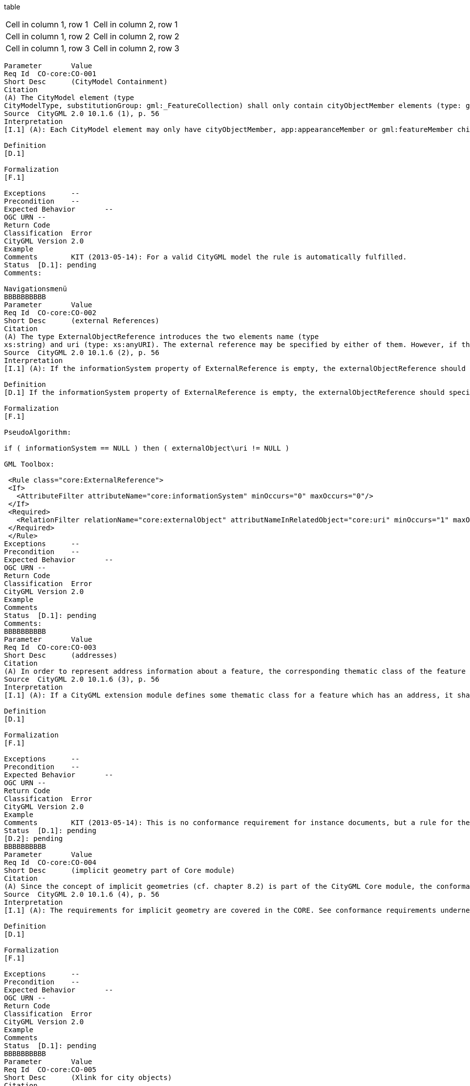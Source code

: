 

table
[cols="2"]
|===
|Header
|===
[cols="1,1"]
|===
|Cell in column 1, row 1 
|Cell in column 2, row 1 

|Cell in column 1, row 2
|Cell in column 2, row 2
|Cell in column 1, row 3
|Cell in column 2, row 3 
|=== 

----

Parameter	Value
Req Id	CO-core:CO-001
Short Desc	(CityModel Containment)
Citation	
(A) The CityModel element (type
CityModelType, substitutionGroup: gml:_FeatureCollection) shall only contain cityObjectMember elements (type: gml:FeaturePropertyType), app:appearanceMember elements (type: app:AppearancePropertyType), and gml:featureMember elements (type: gml:FeaturePropertyType) as feature members.
Source	CityGML 2.0 10.1.6 (1), p. 56
Interpretation	
[I.1] (A): Each CityModel element may only have cityObjectMember, app:appearanceMember or gml:featureMember child elements. This is already covered by the schema. Note: why also a general gml:featureMember child is allowed? Why not just cityObjectmember and app:appearanceMember, the ones that are found in the UML diagrams of the standard?

Definition	
[D.1]

Formalization	
[F.1]

Exceptions	--
Precondition	--
Expected Behavior	--
OGC URN	--
Return Code	
Classification	Error
CityGML Version	2.0
Example	
Comments	KIT (2013-05-14): For a valid CityGML model the rule is automatically fulfilled.
Status	[D.1]: pending
Comments:

Navigationsmenü
BBBBBBBBBB
Parameter	Value
Req Id	CO-core:CO-002
Short Desc	(external References)
Citation	
(A) The type ExternalObjectReference introduces the two elements name (type
xs:string) and uri (type: xs:anyURI). The external reference may be specified by either of them. However, if the informationSys-tem property element (type: xs:anyURI) of the type ExternalReferenceType is not provided, the uri ele-ment of ExternalObjectReference must be given.
Source	CityGML 2.0 10.1.6 (2), p. 56
Interpretation	
[I.1] (A): If the informationSystem property of ExternalReference is empty, the externalObjectReference should specify the URI property

Definition	
[D.1] If the informationSystem property of ExternalReference is empty, the externalObjectReference should specify the URI property

Formalization	
[F.1]

PseudoAlgorithm:

if ( informationSystem == NULL ) then ( externalObject\uri != NULL )

GML Toolbox:

 <Rule class="core:ExternalReference">
 <If>
   <AttributeFilter attributeName="core:informationSystem" minOccurs="0" maxOccurs="0"/>
 </If>
 <Required>
   <RelationFilter relationName="core:externalObject" attributNameInRelatedObject="core:uri" minOccurs="1" maxOccurs="1"/>
 </Required>
 </Rule>
Exceptions	--
Precondition	--
Expected Behavior	--
OGC URN	--
Return Code	
Classification	Error
CityGML Version	2.0
Example	
Comments	
Status	[D.1]: pending
Comments:
BBBBBBBBBB
Parameter	Value
Req Id	CO-core:CO-003
Short Desc	(addresses)
Citation	
(A) In order to represent address information about a feature, the corresponding thematic class of the feature shall define a property of the type AddressPropertyType. Thus, for all CityGML extension modules only the type AddressPropertyType shall be used for elements providing address information.
Source	CityGML 2.0 10.1.6 (3), p. 56
Interpretation	
[I.1] (A): If a CityGML extension module defines some thematic class for a feature which has an address, it shall always use the AddressPropertyType referencing the Address to specify address info. This is not really part of the core but should be checked for extensions.

Definition	
[D.1]

Formalization	
[F.1]

Exceptions	--
Precondition	--
Expected Behavior	--
OGC URN	--
Return Code	
Classification	Error
CityGML Version	2.0
Example	
Comments	KIT (2013-05-14): This is no conformance requirement for instance documents, but a rule for the specification of ADEs.
Status	[D.1]: pending
[D.2]: pending
BBBBBBBBBB
Parameter	Value
Req Id	CO-core:CO-004
Short Desc	(implicit geometry part of Core module)
Citation	
(A) Since the concept of implicit geometries (cf. chapter 8.2) is part of the CityGML Core module, the conformance requirements introduced for implicit geometries (cf. chapter 8.3.3) are part of the conformance requirements of the core.
Source	CityGML 2.0 10.1.6 (4), p. 56
Interpretation	
[I.1] (A): The requirements for implicit geometry are covered in the CORE. See conformance requirements underneath in the overview

Definition	
[D.1]

Formalization	
[F.1]

Exceptions	--
Precondition	--
Expected Behavior	--
OGC URN	--
Return Code	
Classification	Error
CityGML Version	2.0
Example	
Comments	
Status	[D.1]: pending
BBBBBBBBBB
Parameter	Value
Req Id	CO-core:CO-005
Short Desc	(Xlink for city objects)
Citation	
(A) The cityObjectMember element (type
gml:FeaturePropertyType) may contain a _CityObject element, which typically is an object from a derived subclass like bldg:Building, inline or an XLink reference to a remote _CityObject element using the XLink concept of GML 3.1.1. In the latter case, the xlink:href attribute of the cityObjectMember element may only point to a remote _CityObject element (where remote _CityObject elements are located in another document or elsewhere in the same document).
(B) Either the contained element or the reference must be given, but neither both nor none.

Source	CityGML 2.0 10.1.6 (5), p. 56
Interpretation	
[I.1] (A): When the cityObjectMember property of a CityModel element is referencing an element with an Xlink, it should always reference a _CityObject element (in either the same or another document)

[I.2] (B): The cityObjectMember property of a CityModel element may either reference an element, according to [I.1] XOR (either one but not both) contain explicitly a CityObject element.

Definition	
[D.1] from [I.1]: When the cityObjectMember property of a CityModel element is referencing an element with an Xlink, it should always reference a _CityObject element (in either the same or another document)

[D.2] from [I.2]: The cityObjectMember property of a CityModel element may either reference an element, according to [I.1] XOR (either one but not both) contain explicitly a CityObject element.

Formalization	
[F.1] from [D.1]:

PseudoAlgorithm: if ( cityObjectMember/attribute::xlink:href != NULL) then ( typeOf ( cityObjectMember/attribute::xlink:href ) == _CityObjectType )

GML Toolbox:

 <Rule class="core:CityObject" id="CR-Core-005">
  <Required>
     <RelationFilter relationName="core:cityObjectMember" minOccurs="0" maxOccurs="unbound">
        <GmlSuperType>core:AbstractCityObjectType</GmlSuperType>
     </RelationFilter>
  </Required>
 </Rule>

[F.2] from [D.2]:

PseudoAlgorithm: if ( cityObjectMember/attribute::xlink:href != NULL) then ( cityObjectMember/child::* == NULL ) if ( cityObjectMember/child::* != NULL ) then ( cityObjectMember/attribute::xlink:href == NULL)

Schematron: http://schemas.opengis.net/citygml/schematron/referentialIntegrity.sch

Exceptions	--
Precondition	--
Expected Behavior	--
OGC URN	--
Return Code	
Classification	Error
CityGML Version	2.0
Example	
Comments	
Status	[D.1]: pending
[D.2]: pending
BBBBBBBBBB
Parameter	Value
Req Id	CO-core:CO-006
Short Desc	(Xlink for addresses)
Citation	
(A) The type AddressPropertyType may contain an Address element inline or an XLink reference to a remote Address element using the XLink concept of GML 3.1.1. In the latter case, the xlink
href attribute of the corresponding element of type AddressPropertyType may only point to a remote Address element (where remote Address elements are located in another document or elsewhere in the same document.
(B) Either the contained element or the reference must be given, but neither both nor none.

Source	CityGML 2.0 10.1.6 (6), p. 56
Interpretation	
[I.1] (A): When the AddressPropertyType is referencing an element with an Xlink, it should always reference a Address element (in either the same or another document)

[I.2] (B): The AddressPropertyType may either reference an element, according to [I.1] XOR (either one but not both) contain explicitly a Address element.

Definition	
[D.1] from [I.1]: When the AddressPropertyType is referencing an element with an Xlink, it should always reference a Address element (in either the same or another document)

[D.2] from [I.2]: The AddressPropertyType may either reference an element, according to [I.1] XOR (either one but not both) contain explicitly a Address element.

Formalization	
[F.1] from [D.1]:

PseudoAlgorithm: if ( xalAddress/attribute::xlink:href != NULL) then ( typeOf ( xalAddress/attribute::xlink:href ) == AddressType )

[F.2] from [D.2]:

PseudoAlgorithm: if ( xalAddress/attribute::xlink:href != NULL) then ( xalAddress/child::* == NULL ) if ( xalAddress/child::* != NULL ) then ( xalAddress/attribute::xlink:href == NULL)

Note: This is double, already being checked for each featuretype!

Schematron: http://schemas.opengis.net/citygml/schematron/referentialIntegrity.sch

Exceptions	--
Precondition	--
Expected Behavior	--
OGC URN	--
Return Code	
Classification	Error
CityGML Version	2.0
Example	
Comments	
Status	[D.1]: pending
[D.2]: pending
BBBBBBBBBB
Specification: In order to geometrically represent a feature using the concept of implicit geometries, the corresponding thematic class of the feature shall define a spatial property of the type ImplicitRepresentationPropertyType. Thus, for all CityGML extension modules only the type ImplicitRepresentationPropertyType shall be used for spatial properties providing implicit geometries.

Rule:

Code: CR-Core-007

Classification:

Obsolete

Message:

Example:

Comments:

KIT(2013-05-14): This is no conformance requirement for instance documents, but a rule for the specification of ADEs.
BBBBBBBBBB
CR-Core-008
Zur Navigation springenZur Suche springen
Specification: If the shape of an implicit geometry is referenced by an URI using the libraryObject property (type: xs:anyURI) of the element ImplicitGeometry, also the MIME type of the denoted object must be specified.

Rule:

if ( ImplcitGeometry\libraryObject != NULL ) then ( ImplcitGeometry\mimeType != NULL )

Formalization

<Rule class="core:ImplicitGeometry">
 <If>
   <AttributeFilter attributeName="core:libraryObject" minOccurs="1" maxOccurs="1"/>
 </If>
 <Required>
   <AttributeFilter attributeName="core:mimeType" minOccurs="1" maxOccurs="1"/>
 </Required>
</Rule>

Code: Error

Classification: CR-Core-008

Message:

Example:

Comments:
BBBBBBBBBB
CR-Core-009
Zur Navigation springenZur Suche springen
Specification: The type ImplicitRepresentationPropertyType may contain an ImplicitGeometry element inline or an XLink reference to a remote ImplicitGeometry element using the XLink concept of GML 3.1.1. In the latter case, the xlink:href attribute of the corresponding property of type ImplicitRepresentationPropertyType may only point to a remote ImplicitGeometry element (where remote ImplicitGeometry elements are located in another document or elsewhere in the same document). Either the contained element or the reference must be given, but neither both nor none.

Rule:

if ( typeOf ( property) == ImplicitRepresentationPropertyType and property/attribute::xlink:href != NULL) then ( typeOf ( property/attribute::xlink:href ) == ImplicitGeometryType )

if ( typeOf ( property) == ImplicitRepresentationPropertyType and property/attribute::xlink:href != NULL) then ( property/child::* == NULL )

if ( typeOf ( property) == ImplicitRepresentationPropertyType and property/child::* != NULL ) then ( property/attribute::xlink:href == NULL)

Code: CR-Core-009

Classification: Error

Message:

Example:

Comments: Kann ersetzt werden durch Regeln für alle Feature Types, die diese Property verwenden (s. z.B. CR-Building-025 – CR-Building-028).
BBBBBBBBBB
Parameter	Value
Req Id	CO-bldg:BU-001
Short Desc	(Building --- BuildingPart)
Citation	
(A) If a building only consists of one (homogeneous) part, it shall be represented by the element Building.
(B) However, if a building is composed of individual structural segments, it shall be modeled as a Building element having one or more additional BuildingPart elements.
(C) Only the geometry and non-spatial properties of the main part of the building should be represented within the aggregating Building element.
Source	CityGML 2.0 10.3.9 (1), p. 78
Interpretation	[I.1] (A) + (B): How to model Building and BuildingPart? Currently the schema allows for a building to be modeled as Building with or without BuildingParts (containing in turn again BuildingParts..), but also a building to be modeled as a BuildingPart containing more BuildingParts and containing more BuildingParts and so on (so no Building super parent..). I think this second case is unwanted and could be resolved in schema by setting multiplicity of the aggregation of BuildingPart to _AbstractBuilding from "*" to "1..*". So that a BuildingPart ALWAYS needs to have a parent, is the parent again a BuildingPart then it in turn should also have AbstractBuilding parent.. this chain is only broken when a Building as top parent is met.
[I.2] (A) + (B): Even if this is implemented it is still allowed (by the schema) to model a building as a Building containing BuildingParts which again contain BuildingParts which again contain BuildingParts etc.. Also this Conformance Requirement CO-bldg:BU-001 does not explicitly say that this should not be the case. But maybe this is unwanted and should be enforced.

[I.3] (A) + (B): The Comment whether a building is one homogeneous part or composed of structural segments is not formalizable because "homogenous parts" and "structural elements" is unclear terminology which cannot be interpreted by a computer. Only possibility is perhaps by computing the convex hull of Buildings (that do not have BuildingParts) -> if the volume of the convex hull is much larger than the volume of the Building itself, could indicate that it should be modeled as a Building with BuildingParts, see image underneath. This building should be modeled with BuildingParts, the convexhull (or boundingvolume) is much larger than the volume of the building.

[I.4] (C): When a Building element contains a BuildingPart element WITH geometry, THEN the building element itself should also have geometry. Geometry means in this case: lodxSolid OR lodXMultiSurface (direct property or over boundedBy).

Definition	[D.1] from [I.1]: Each BuildingPart should have a Building ancestor (note: doesnt have to be direct parent)
[D.2] from [I.2] : Each BuildingPart should have a Building parent

[D.3] from [I.4] : When a Building element contains a BuildingPart element WITH geometry, THEN the building element itself should also have geometry. Geometry means in this case: lodxSolid OR lodXMultiSurface (direct property or over boundedBy).

Formalization	
[F.1] from [D.1]:

Schema:

Set the multiplicity of the aggregation of BuildingPart to _AbstractBuilding from "*" to "1..*" (Note that the multiplicities on the "not-arrow-side" of an association is not mapped in GML. So changing the UML model in this way would not have any schema effect. However, I understood that in cityGML 3.0 the UML diagram is going to be leading, so its something to take into account for the new version of cityGML).

Schematron:

 <schema xmlns="http://purl.oclc.org/dsdl/schematron" queryBinding="xslt2">
   <ns uri="http://www.opengis.net/gml" prefix="gml"/>
   <ns uri="http://www.opengis.net/citygml/building/2.0" prefix="bldg"/>
   <pattern>
       <rule context="bldg:BuildingPart">
           <assert test="count(ancestor::bldg:Building) = 1">BuildingPart with id <value-of select="@gml:id"/> has no Building as ancestor</assert>
       </rule>
   </pattern>
 </schema>
[F.2] from [D.2]: PseudoAlgorithm:

For all ( BuildingPart ) exist ( Building ) with ( Building\consistsOfBuildingPart == BuildingPart )

Schematron:

 <schema xmlns="http://purl.oclc.org/dsdl/schematron" queryBinding="xslt2">
   <ns uri="http://www.opengis.net/gml" prefix="gml"/>
   <ns uri="http://www.opengis.net/citygml/building/2.0" prefix="bldg"/>
   <pattern>
       <rule context="bldg:BuildingPart">
           <assert test="count(../../self::bldg:Building) = 1">BuildingPart with id <value-of select="@gml:id"/> has no Building as parent</assert>
       </rule>
   </pattern>
 </schema>
[F.3] from [D.3]:



Exceptions	--
Precondition	--
Expected Behavior	--
OGC URN	--
Return Code	RET_CO-bldg:BU-001
Classification	Error
CityGML Version	2.0
Example	
Comments	
HFT (2013-06-04): Dies ist zum Teil eine Modellierungs-Vorschrift und zum Teil eine Konformitätsregel: Ein BuildingPart darf nicht ohne ein zugehöriges Objekt Building vorkommen, und ein Building-Objekt darf nicht ohne Geometrie auftreten.

KIT (2014-09-08): Die notwendige Referenz Building -> BuildingPart ist derzeit mit der GML-Toolbox nicht formalisierbar.

Status (pending, accepted, denied)	
[D.1]: Accepted: mandatory.

[D.2]: Accepted: optional.

[D.3]: Accepted: mandatory.
BBBBBBBBBB
Parameter	Value
Req Id	CO-bldg:BU-002
Short Desc	(lod0FootPrint and lod0RoofEdge)
Citation	
(A) The gml:MultiSurface geometries that are associated using the lod0FootPrint and lod0RoofEdge properties must have 3D coordinates.
(B) For each surface, the height values of the coordinate tuples belonging to the same surface shall be identical.
Source	CityGML 2.0 10.3.9 (2), p. 78
Interpretation	
[I.1] (A): Each gml:posList child-element of lod0FootPrint/lod0RoofEdge should contain a number of coordinate entries that is a multiple of 3. Each gml:pos and gml:pointProperty childelement of lod0FootPrint/lod0RoofEdge should contain exactly 3 coordinate entries.

Allowed:

   <gml:posList>
     1 2 3
   </gml:posList>
Not Allowed:

   <gml:posList>
     1 2 3 4
   </gml:posList>
Allowed:

   <gml:posList>
    1 2 3 4 5 6
   </gml:posList>

Note: I believe these are the only two ways of specifiying the coordinates for lod0FootPrint and lod0RoofEdge. Is that correct? EDIT: No.. there are more ways but because it is a heuristic anyway this is considered enough.

[I.2] (A) if the gml:posList and gml:pos as child-elements of lod0FootPrint/lod0RoofEdge include the srsDimension attribute, it must be set to 3. So it remains an optional attribute but if it is used, it should indicate 3D geometry

[I.3] (B): For each surface from [I.1], the height values of the coordinate tuples belonging to the same surface shall be identical within a certain (application dependent) threshold value. This requirements can only be verfied by geometry tests ( --> GE-ns:YY-ZZZZ, tbd). In schematron it is only formalizable that the height coordinates are all exactly identical.

Definition	
[D.1] from [I.1]: gml:posList child-elements of lod0FootPrint/lod0RoofEdge should contain a number of coordinate entries that is a multiple of 3. gml:pos child-elements of lod0FootPrint/lod0RoofEdge should contain exactly 3 coordinate entries.

[D.2] from [I.2]: if the gml:posList and gml:pos as child-elements of lod0FootPrint/lod0RoofEdge include the srsDimension attribute, it must be set to 3. So it remains an optional attribute but if it is used, it should indicate 3D geometry

[D.3] from [I.3] For each surface from [I.1], the height values of the coordinate tuples belonging to the same surface shall be identical within a certain (application dependent) threshold value. This requirements can only be verfied by geometry tests ( --> GE-ns:YY-ZZZZ, tbd). In schematron it is only formalizable that the height coordinates are all exactly identical.

Formalization	
[F.1]


 <?xml version="1.0" encoding="UTF-8"?>
 <schema xmlns="http://purl.oclc.org/dsdl/schematron" queryBinding="xslt2">
   <ns uri="http://www.opengis.net/gml" prefix="gml"/>
   <ns uri="http://www.opengis.net/citygml/building/2.0" prefix="bldg"/>
   <pattern>
       <rule context="bldg:Building | bldg:BuildingPart">
           <assert test="if (child::bldg:lod0FootPrint/descendant::gml:posList) then
               count(tokenize(child::bldg:lod0FootPrint/descendant::gml:posList/normalize-space(.),'\s+')) mod 3 = 0
               else true()">
               The Building with gml:id "<value-of select="@gml:id"/>" contains an lod0FootPrint with non-3D geometry (number of coordinates in gml:posList element is not a multiple of 3).
           </assert>
           <assert test="if (child::bldg:lod0FootPrint/descendant::gml:pos) then
               count(tokenize(child::bldg:lod0FootPrint/descendant::gml:pos/normalize-space(.),'\s+')) = 3
               else true()">
               The Building with gml:id "<value-of select="@gml:id"/>" contains an lod0FootPrint with non-3D geometry (number of coordinates in gml:pos element is not 3).
           </assert>
       </rule>
   </pattern>
   <pattern>
       <rule context="bldg:Building | bldg:BuildingPart">
           <assert test="if (child::bldg:lod0RoofEdge/descendant::gml:posList) then
               count(tokenize(child::bldg:lod0RoofEdge/descendant::gml:posList/normalize-space(.),'\s+')) mod 3 = 0
               else true()">
               The Building with gml:id "<value-of select="@gml:id"/>" contains an lod0RoofEdge with non-3D geometry (number of coordinates in gml:posList element is not a multiple of 3).
           </assert>
           <assert test="if (child::bldg:lod0RoofEdge/descendant::gml:pos) then
               count(tokenize(child::bldg:lod0RoofEdge/descendant::gml:pos/normalize-space(.),'\s+')) = 3
               else true()">
               The Building with gml:id "<value-of select="@gml:id"/>" contains an lod0RoofEdge with non-3D geometry (number of coordinates in gml:pos element is not 3).
           </assert>
       </rule>
   </pattern>
 </schema>
[F.2]


 <?xml version="1.0" encoding="UTF-8"?>
 <schema xmlns="http://purl.oclc.org/dsdl/schematron" queryBinding="xslt2">
   <ns uri="http://www.opengis.net/gml" prefix="gml"/>
   <ns uri="http://www.opengis.net/citygml/building/2.0" prefix="bldg"/>
   <pattern>
       <rule context="bldg:Building | bldg:BuildingPart">
           <assert test="if (child::bldg:lod0FootPrint/descendant::gml:posList/@srsDimension) then
               child::bldg:lod0FootPrint/descendant::gml:posList/@srsDimension = '3'
               else true()">
               The Building with gml:id "<value-of select="@gml:id"/>" contains an lod0FootPrint with non-3D geometry (srsDimension attribute does not equal 3).
           </assert>
           <assert test="if (child::bldg:lod0FootPrint/descendant::gml:pos/@srsDimension) then
               child::bldg:lod0FootPrint/descendant::gml:pos/@srsDimension = '3'
               else true()">
               The Building with gml:id "<value-of select="@gml:id"/>" contains an lod0FootPrint with non-3D geometry (srsDimension attribute does not equal 3).
           </assert>
       </rule>
   </pattern>
   <pattern>
       <rule context="bldg:Building | bldg:BuildingPart">
           <assert test="if (child::bldg:lod0RoofEdge/descendant::gml:posList/@srsDimension) then
               child::bldg:lod0RoofEdge/descendant::gml:posList/@srsDimension = '3'
               else true()">
               The Building with gml:id "<value-of select="@gml:id"/>" contains an lod0RoofEdge with non-3D geometry (srsDimension attribute does not equal 3).
           </assert>
           <assert test="if (child::bldg:lod0RoofEdge/descendant::gml:pos/@srsDimension) then
               child::bldg:lod0RoofEdge/descendant::gml:pos/@srsDimension = '3'
               else true()">
               The Building with gml:id "<value-of select="@gml:id"/>" contains an lod0RoofEdge with non-3D geometry (srsDimension attribute does not equal 3).
           </assert>
       </rule>
   </pattern>
 </schema>
[F.3]

Note that the following schematron rule is very strict on the meaning of "identical". The values 0.0 and 0.00 are for example NOT identical..

 <?xml version="1.0" encoding="UTF-8"?>
 <schema xmlns="http://purl.oclc.org/dsdl/schematron" queryBinding="xslt2">
   <ns uri="http://www.opengis.net/gml" prefix="gml"/>
   <ns uri="http://www.opengis.net/citygml/building/2.0" prefix="bldg"/>
   <pattern>
       <rule context="bldg:Building | bldg:BuildingPart">
           <assert test="if (child::bldg:lod0FootPrint/descendant::gml:posList) then
               count(distinct-values(tokenize(child::bldg:lod0FootPrint/descendant::gml:posList/normalize-space(.),'\s+')[(position() mod 3) = 0])) = 1 
               else true()">
               The Building with gml:id "<value-of select="@gml:id"/>" contains an lod0FootPrint with non identical height values.
           </assert>
       </rule>
   </pattern>
 </schema>
Exceptions	--
Precondition	--
Expected Behavior	--
OGC URN	--
Return Code	RET_CO-bldg:BU-002
Classification	Error
CityGML Version	2.0
Example	
Comments	HFT (2013-06-05): Wie bei LandUse auch hier expliziter Hinweis auf 3D-Koordinaten
Status	[D.1]: accepted, mandatory
[D.2]: accepted, mandatory

[D.3]: accepted, mandatory
BBBBBBBBBB
Parameter	Value
Req Id	CO-bldg:BU-003
Short Desc	(lod0FootPrint and lod0RoofEdge)
Citation	
(A) The lodXSolid and lodXMultiSurface, X ∈ [1..4], properties (gml:SolidPropertyType resp. gml:MultiSurfacePropertyType) of _AbstractBuilding may be used to geometrically represent the exterior shell of a building (as volume or surface model) within each LOD.
(B) For LOD1, either lod1Solid or lod1MultiSurface must be used, but not both.
(C) Starting from LOD2, both properties may be modeled individually and complementary.
Source	CityGML 2.0 10.3.9 (3), p. 78
Interpretation	[I.1] (A): This is already part of the schema
[I.2] (B): if lod1Solid is used, lod1MultiSurface cannot be used or vice versa

[I.3] (C): For a given LoD, X ∈ [2..4]): Either one of the geometry representations (solid | multisurface) may be used or both, which is already part of the schema

Definition	[D.1] from [I.2]: if lod1Solid is used, lod1MultiSurface cannot be used or vice versa
Formalization	[F.1] from [D.1]:
Schematron:

 <schema xmlns="http://purl.oclc.org/dsdl/schematron" queryBinding="xslt2">
   <ns uri="http://www.opengis.net/gml" prefix="gml"/>
   <ns uri="http://www.opengis.net/citygml/building/2.0" prefix="bldg"/>
   <pattern>
       <rule context="bldg:BuildingPart | bldg:Building">
           <report test="child::bldg:lod1Solid and child::bldg:lod1MultiSurface">
               <name/> with id:<value-of select="@gml:id"/> consists of both Solid and MultiSurface LoD1 geometry, this is not allowed.
           </report>
       </rule>
   </pattern>
 </schema>
Exceptions	--
Precondition	--
Expected Behavior	--
OGC URN	--
Return Code	RET_CO-bldg:BU-003
Classification	Error
CityGML Version	2.0
Example	
Comments	HFT Validated by CityDoctor SEM_LOD1_ASSOLID
KIT (2014-09-08) Sentences (S1) and (S3) are not necessary

Status	[D.1]: accepted, mandatory
BBBBBBBBBB
Parameter	Value
Req Id	
Short Desc	
Citation	
(A) Starting from LOD2, the exterior shell of an _AbstractBuilding may be semantically decomposed into _BoundarySurface elements using the boundedBy property (type: BoundarySurfacePropertyType) of _AbstractBuilding. Only RoofSurface, WallSurface, GroundSurface, OuterCeilingSurface, OuterFloorSurface and ClosureSurface as subclasses of _BoundarySurface are allowed.

(B) The boundedBy property (not to be confused with the gml:boundedBy property) shall not be used if the building is only represented in LOD1.

(C) If the exterior shell is represented by _BoundarySurface elements, an additional geometric representation as volume or surface model using the lodXSolid and lodXMultiSurface, X ∈ [2..4], properties shall not explicitly define the geometry, but has to reference the according components of the gml:MultiSurface element of _BoundarySurface within each LOD using the XLink concept of GML 3.1.1.

Source	CityGML 2.0 10.3.9 (4), p. 78
Interpretation	
[I.1] (A) When using the boundedBy property of _AbstractBuilding only RoofSurface, WallSurface, GroundSurface, OuterCeilingSurface, OuterFloorSurface and ClosureSurface as subclasses of _BoundarySurface are allowed.

[I.2] (B): DE: (B) ist logisch gesehen blödsinnig. Wenn ein Gebäude über die Relation boundedBy auf _BoundarySurface Objekte verweist, haben diese eine LOD2, LOD3 oder LOD4 Geometrie. Damit hat das Gebäude automatisch eine entsprechende Repräsentation. EN: B is trivial. When a building has a BoundarySurface over the boundedBy relation, they should have either an LoD2,LoD3 or LoD4 Geometry. This guarantees that the building has such a representation.

[I.3] (C): if the boundedBy property is used to geometrically model the outer surface, The geometry representation of the building itself as volume or surface model should always reference existing geometry surface elements from the boundarySurface.

Definition	
[D.1] from [I.1] When using the boundedBy property of _AbstractBuilding only RoofSurface, WallSurface, GroundSurface, OuterCeilingSurface, OuterFloorSurface and ClosureSurface as subclasses of _BoundarySurface are allowed.

[D.2] from [I.3]: if the boundedBy property is used to geometrically model the outer surface, The geometry representation of the building itself as volume or surface model should always reference existing geometry surface elements from the boundarySurface.

Formalization	
[F.1] PseudoAlgorithm:

if ( _AbstractBuilding\boundedBy\BoundarySurface != NULL ) then (typeOf (BoundarySurface) != CeilingSurfaceType and typeOf (BoundarySurface) != FloorSurfaceType and typeOf (BoundarySurface) != InteriorWallSurfaceType )

Schematron:

 <schema xmlns="http://purl.oclc.org/dsdl/schematron" queryBinding="xslt2">
   <ns uri="http://www.opengis.net/gml" prefix="gml"/>
   <ns uri="http://www.opengis.net/citygml/building/2.0" prefix="bldg"/>
   <pattern>
       <rule context="bldg:BuildingPart | bldg:Building">
           <report test="child::bldg:boundedBy/child::bldg:CeilingSurface">
               <name/> with id:<value-of select="@gml:id"/> consists of a CeilingSurface element with id: <value-of select="child::bldg:boundedBy/child::bldg:CeilingSurface/@gml:id"/>, this is not allowed
           </report>
           <report test="child::bldg:boundedBy/child::bldg:InteriorWallSurface">
               <name/> with id:<value-of select="@gml:id"/> consists of a InteriorWallSurface elementwith id: <value-of select="child::bldg:boundedBy/child::bldg:InteriorWallSurface/@gml:id"/>, this is not allowed
           </report>
           <report test="child::bldg:boundedBy/child::bldg:FloorSurface">
               <name/> with id:<value-of select="@gml:id"/> consists of a FloorSurface elementwith id: <value-of select="child::bldg:boundedBy/child::bldg:FloorSurface/@gml:id"/>, this is not allowed
           </report>
       </rule>
   </pattern>
 </schema>
[F.2]

Difficult to check this with Schematron. We could check that IF the boundedBy property is used and IF there is Solid or MultiSurface (not under the boundedBy property) geometry that these geometries contain at least (say) ONE XLink. Its not possible with schematron to check if that XLink is then actually referencing a surface under the boundedBy property.. And its also not possible to test whether ALL the geometries specified under the boundedBy property are being referenced by the Solid or MultiSurface geometry.


Exceptions	--
Precondition	--
Expected Behavior	--
OGC URN	--
Return Code	
Classification	
CityGML Version	2.0
Example	
Comments	
Status (pending, accepted, denied)	
[D.1]: accepted, mandatory

[D.2]: pending
BBBBBBBBBB
CO-bldg:BU-005
Zur Navigation springenZur Suche springen
Parameter	Value
Req Id	
Short Desc	
Citation	
(A) Starting from LOD2, curve parts of the building shell may be represented using the lodXMultiCurve, X ∈ [2..4], property of _AbstractBuilding. This property shall not be used if the building is only represented in LOD1.

Source	CityGML 2.0 10.3.9 (5), p. 78
Interpretation	
[I.1] (A): If a building has only LoD1 geometry (either Solid or MultiSurface but not both per CO-bldg:BU-003), the lodXMultiCurve, X ∈ [2..4] property shall not be used. (This rule is NOT being covered by schema conformity: it is perfectly valid by the schema to give a building only lod1 geometry and use a property lod2MultiCurve, lod3MultiCurve or lod4MultiCurve, or even all of them for that matter.)

[I.2] (A): DE: Diese Regel ist überflüssig, da sie bereits mit der Schema-Konformität erfüllt ist. EN: this rule is redundant because it is covered by the schema.

NOTE : [I.1] and [I.2] are incompatible. If we decide on [I.2], [D.1] should be removed since it is the definition following [I.1]

Definition	
[D.1] from [I.1]: If a building has only LoD1 geometry (either Solid or MultiSurface but not both per CO-bldg:BU-003), the lodXMultiCurve, X ∈ [2..4] property shall not be used.


Formalization	
[F.1] Schematron:


<schema xmlns="http://purl.oclc.org/dsdl/schematron" queryBinding="xslt2">

   <ns uri="http://www.opengis.net/gml" prefix="gml"/>
   <ns uri="http://www.opengis.net/citygml/building/2.0" prefix="bldg"/>
   <pattern>
       <rule context="bldg:BuildingPart | bldg:Building">
           <assert test="if (child::bldg:lod2MultiCurve or child::bldg:lod3MultiCurve or child::bldg:lod4MultiCurve )
               then 
               child::bldg:lod2Solid or 
               child::bldg:lod2MultiSurface or
               child::bldg:boundedBy/child::bldg:lod2MultiSurface or
               child::bldg:lod3Solid or 
               child::bldg:lod3MultiSurface or
               child::bldg:boundedBy/child::bldg:lod3MultiSurface or
               child::bldg:lod4Solid or 
               child::bldg:lod4MultiSurface or
               child::bldg:boundedBy/child::bldg:lod4MultiSurface
               else true()">
               <name/> with id:<value-of select="@gml:id"/>contains a lod2MultiCurve property without other geometry of LoD 2 or higher
           </assert>
           
       </rule>
   </pattern>
 </schema>
Restriktivere Formulierungen der Regel

 <schema xmlns="http://purl.oclc.org/dsdl/schematron" queryBinding="xslt2">
   <ns uri="http://www.opengis.net/gml" prefix="gml"/>
   <ns uri="http://www.opengis.net/citygml/building/2.0" prefix="bldg"/>
   <pattern>
       <rule context="bldg:BuildingPart | bldg:Building">
           <assert test="if (child::bldg:lod2MultiCurve)
               then 
               child::bldg:lod2Solid or 
               child::bldg:lod2MultiSurface or
               child::bldg:boundedBy/child::bldg:lod2MultiSurface
               else true">
               <name/> with id:<value-of select="@gml:id"/> does not comprise of geometry of LoD 2 or higher, this is required when the lodXMultiCurve property is used
           </assert>
       </rule>
   </pattern>
 </schema>
 <schema xmlns="http://purl.oclc.org/dsdl/schematron" queryBinding="xslt2">
   <ns uri="http://www.opengis.net/gml" prefix="gml"/>
   <ns uri="http://www.opengis.net/citygml/building/2.0" prefix="bldg"/>
   <pattern>
       <rule context="bldg:BuildingPart | bldg:Building">
           <assert test="if (child::bldg:lod3MultiCurve)
               then 
               child::bldg:lod3Solid or 
               child::bldg:lod3MultiSurface or
               child::bldg:boundedBy/child::bldg:lod3MultiSurface
               else true">
               <name/> with id:<value-of select="@gml:id"/> does not comprise of geometry of LoD 2 or higher, this is required when the lodXMultiCurve property is used
           </assert>
       </rule>
   </pattern>
 </schema>
 <schema xmlns="http://purl.oclc.org/dsdl/schematron" queryBinding="xslt2">
   <ns uri="http://www.opengis.net/gml" prefix="gml"/>
   <ns uri="http://www.opengis.net/citygml/building/2.0" prefix="bldg"/>
   <pattern>
       <rule context="bldg:BuildingPart | bldg:Building">
           <assert test="if (child::bldg:lod4MultiCurve)
               then 
               child::bldg:lod4Solid or 
               child::bldg:lod4MultiSurface or
               child::bldg:boundedBy/child::bldg:lod4MultiSurface
               else true">
               <name/> with id:<value-of select="@gml:id"/> does not comprise of geometry of LoD 2 or higher, this is required when the lodXMultiCurve property is used
           </assert>
       </rule>
   </pattern>
 </schema> 
Combined:

 <schema xmlns="http://purl.oclc.org/dsdl/schematron" queryBinding="xslt2">
   <ns uri="http://www.opengis.net/gml" prefix="gml"/>
   <ns uri="http://www.opengis.net/citygml/building/2.0" prefix="bldg"/>
   <pattern>
       <rule context="bldg:BuildingPart | bldg:Building">
           <assert test="if (child::bldg:lod2MultiCurve)
               then 
               child::bldg:lod2Solid or 
               child::bldg:lod2MultiSurface or
               child::bldg:boundedBy/child::bldg:lod2MultiSurface
               else true()">
               <name/> with id:<value-of select="@gml:id"/> does not comprise of geometry of LoD 2 or higher, this is required when the lod2MultiCurve property is used
           </assert>
           <assert test="if (child::bldg:lod3MultiCurve)
               then 
               child::bldg:lod3Solid or 
               child::bldg:lod3MultiSurface or
               child::bldg:boundedBy/child::bldg:lod3MultiSurface
               else true()">
               <name/> with id:<value-of select="@gml:id"/> does not comprise of geometry of LoD 3 or higher, this is required when the lod3MultiCurve property is used
           </assert>
           <assert test="if (child::bldg:lod4MultiCurve)
               then 
               child::bldg:lod4Solid or 
               child::bldg:lod4MultiSurface or
               child::bldg:boundedBy/child::bldg:lod4MultiSurface
               else true()">
               <name/> with id:<value-of select="@gml:id"/> does not comprise of geometry of LoD 4 or higher, this is required when the lod4MultiCurve property is used
           </assert>
       </rule>
   </pattern>
 </schema>
Exceptions	--
Precondition	--
Expected Behavior	--
OGC URN	--
Return Code	
Classification	
CityGML Version	2.0
Example	
Comments	
Status (pending, accepted, denied)	
[D.1]: accepted, optional
BBBBBBBBBB
CO-bldg:BU-006
Zur Navigation springenZur Suche springen
Parameter	Value
Req Id	
Short Desc	
Citation	
(A) Starting from LOD2, the outerBuildingInstallation property (type: BuildingInstallationPropertyType) of _AbstractBuilding may be used to model BuildingInstallation elements.

(B) BuildingInstallation elements shall only be used to represent outer characteristics of a building which do not have the significance of building parts.

(C) The outerBuildingInstallation property shall not be used if the building is only represented in LOD1.

Source	CityGML 2.0 10.3.9 (6), p. 78
Interpretation	
[I.1] (A): if a building has only LoD 1 geometry (either lod1Solid or lod1Multisurface per CO-bldg:BU-003) it shall not have a outerBuildingInstallation property

[I.2] (B): this is not formalizable

[I.3] (C): coincides with interpretation [1]

Definition	
[D.1] from [I.1] and [I.3]: if a building has only LoD 1 geometry (either lod1Solid or lod1Multisurface per CO-bldg:BU-003) it shall not have a outerBuildingInstallation property

Formalization	
[F.1] from [D.1]: Schematron:

 <schema xmlns="http://purl.oclc.org/dsdl/schematron" queryBinding="xslt2">
   <ns uri="http://www.opengis.net/gml" prefix="gml"/>
   <ns uri="http://www.opengis.net/citygml/building/2.0" prefix="bldg"/>
   <pattern>
       <rule context="bldg:BuildingPart | bldg:Building">
           <assert test="if (child::bldg:outerBuildingInstallation/child::bldg::lod2Geometry or
                            (child::bldg:outerBuildingInstallation/child::bldg::lod2ImplicitRepresentation )
               then 
               child::bldg:lod2Solid or 
               child::bldg:lod2MultiSurface or
               child::bldg:boundedBy/child::bldg:lod2MultiSurface
               else true">
               <name/> with id:<value-of select="@gml:id"/> does not comprise of geometry of LoD 2 or higher, this is required when the outerBuildingInstallation property is used
           </assert>
       </rule>
   </pattern>
 </schema>
<schema xmlns="http://purl.oclc.org/dsdl/schematron" queryBinding="xslt2">

   <ns uri="http://www.opengis.net/gml" prefix="gml"/>
   <ns uri="http://www.opengis.net/citygml/building/2.0" prefix="bldg"/>
   <pattern>
       <rule context="bldg:BuildingPart | bldg:Building">
           <assert test="if (child::bldg:outerBuildingInstallation/child::bldg::lod3Geometry or
                            (child::bldg:outerBuildingInstallation/child::bldg::lod3ImplicitRepresentation )
               then 
               child::bldg:lod3Solid or 
               child::bldg:lod3MultiSurface or
               child::bldg:boundedBy/child::bldg:lod3MultiSurface
               else true">
               <name/> with id:<value-of select="@gml:id"/> does not comprise of geometry of LoD 2 or higher, this is required when the outerBuildingInstallation property is used
           </assert>
       </rule>
   </pattern>
 </schema>
<schema xmlns="http://purl.oclc.org/dsdl/schematron" queryBinding="xslt2">

   <ns uri="http://www.opengis.net/gml" prefix="gml"/>
   <ns uri="http://www.opengis.net/citygml/building/2.0" prefix="bldg"/>
   <pattern>
       <rule context="bldg:BuildingPart | bldg:Building">
           <assert test="if (child::bldg:outerBuildingInstallation/child::bldg::lod4Geometry or
                            (child::bldg:outerBuildingInstallation/child::bldg::lod4ImplicitRepresentation )
               then 
               child::bldg:lod4Solid or 
               child::bldg:lod4MultiSurface or
               child::bldg:boundedBy/child::bldg:lod4MultiSurface
               else true">
               <name/> with id:<value-of select="@gml:id"/> does not comprise of geometry of LoD 2 or higher, this is required when the outerBuildingInstallation property is used
           </assert>
       </rule>
   </pattern>
 </schema>
Combined:


 <schema xmlns="http://purl.oclc.org/dsdl/schematron" queryBinding="xslt2">
   <ns uri="http://www.opengis.net/gml" prefix="gml"/>
   <ns uri="http://www.opengis.net/citygml/building/2.0" prefix="bldg"/>
   <pattern>
       <rule context="bldg:BuildingPart | bldg:Building">
           <assert test="if (child::bldg:outerBuildingInstallation/child::bldg::lod2Geometry or
                            (child::bldg:outerBuildingInstallation/child::bldg::lod2ImplicitRepresentation )
               then 
               child::bldg:lod2Solid or 
               child::bldg:lod2MultiSurface or
               child::bldg:boundedBy/child::bldg:lod2MultiSurface
               else true()">
               <name/> with id:<value-of select="@gml:id"/> does not comprise of geometry of LoD 2, this is required when the outerBuildingInstallation property uses LoD 2 geometry.
           </assert>
           <assert test="if (child::bldg:outerBuildingInstallation/child::bldg::lod3Geometry or
                            (child::bldg:outerBuildingInstallation/child::bldg::lod3ImplicitRepresentation )
               then 
               child::bldg:lod3Solid or 
               child::bldg:lod3MultiSurface or
               child::bldg:boundedBy/child::bldg:lod3MultiSurface
               else true()">
               <name/> with id:<value-of select="@gml:id"/> does not comprise of geometry of LoD 3, this is required when the outerBuildingInstallation uses LoD 3 geometry.
           </assert>
           <assert test="if (child::bldg:outerBuildingInstallation/child::bldg::lod4Geometry or
                            (child::bldg:outerBuildingInstallation/child::bldg::lod4ImplicitRepresentation )
               then 
               child::bldg:lod4Solid or 
               child::bldg:lod4MultiSurface or
               child::bldg:boundedBy/child::bldg:lod4MultiSurface
               else true()">
               <name/> with id:<value-of select="@gml:id"/> does not comprise of geometry of LoD 4, this is required when the outerBuildingInstallation uses LoD 4 geometry.
           </assert>  
       </rule>
   </pattern>
 </schema>

Exceptions	--
Precondition	--
Expected Behavior	--
OGC URN	--
Return Code	
Classification	
CityGML Version	2.0
Example	
Comments	
Status (pending, accepted, denied)	
[D.1]: accepted, optional
BBBBBBBBBB
CO-bldg:BU-007
Zur Navigation springenZur Suche springen
Parameter	Value
Req Id	
Short Desc	
Citation	
(A) Starting from LOD2, the geometry of BuildingInstallation elements may be semantically classified by _BoundarySurface elements using the boundedBy property (type: BoundarySurfacePropertyType) of BuildingInstallation.

(B) Only RoofSurface, WallSurface, GroundSurface, OuterCeilingSurface, Outer-FloorSurface and ClosureSurface as subclasses of _BoundarySurface are allowed.

Source	CityGML 2.0 10.3.9 (7), p. 79
Interpretation	
[I.1] (A): "Starting from LoD2" coincides with CO-bldg:BU-006 [I.1]

[I.2] (A): "the geometry of BuildingInstallation [..] of BuildingInstallation" is a natural language description of part of the schema

[I.3] (B): If a BuildingInstallation is using the boundedBy property it shall only reference to Roof-, Wall-, Ground-, OuterCeiling-, OuterFloor- and ClosureSurfaces

Definition	
[D.1] from [I.3] If a BuildingInstallation is using the boundedBy property it shall only reference to Roof-, Wall-, Ground-, OuterCeiling-, OuterFloor- and ClosureSurfaces

Formalization	
[F.1] from [D.1]

Schematron:

 <schema xmlns="http://purl.oclc.org/dsdl/schematron" queryBinding="xslt2">
   <ns uri="http://www.opengis.net/gml" prefix="gml"/>
   <ns uri="http://www.opengis.net/citygml/building/2.0" prefix="bldg"/>
   <pattern>
       <rule context="bldg:BuildingInstallation">
           <report test="child::bldg:boundedBy/child::bldg:CeilingSurface">
               <name/> with id:<value-of select="@gml:id"/> consists of a CeilingSurface element with id: <value-of select="child::bldg:boundedBy/child::bldg:CeilingSurface/@gml:id"/>, this is not allowed
           </report>
           <report test="child::bldg:boundedBy/child::bldg:InteriorWallSurface">
               <name/> with id:<value-of select="@gml:id"/> consists of a InteriorWallSurface elementwith id: <value-of select="child::bldg:boundedBy/child::bldg:InteriorWallSurface/@gml:id"/>, this is not allowed
           </report>
           <report test="child::bldg:boundedBy/child::bldg:FloorSurface">
               <name/> with id:<value-of select="@gml:id"/> consists of a FloorSurface elementwith id: <value-of select="child::bldg:boundedBy/child::bldg:FloorSurface/@gml:id"/>, this is not allowed
           </report>
       </rule>
   </pattern>
 </schema>
pseudoAlgorithm:

For all ( BoundarySurface ) with ( BuildingInstallation\boundedBy\BoundarySurface\lod2MultiSurface != NULL ) :

  typeOf (BoundarySurface) != CeilingSurfaceType and typeOf (BoundarySurface) != FloorSurfaceType and typeOf (BoundarySurface) != InteriorWallSurfaceType


For all ( BoundarySurface ) with ( BuildingInstallation\boundedBy\BoundarySurface\lod3MultiSurface != NULL ) :

  typeOf (BoundarySurface) != CeilingSurfaceType and typeOf (BoundarySurface) != FloorSurfaceType and typeOf (BoundarySurface) != InteriorWallSurfaceType


For all ( BoundarySurface ) with ( BuildingInstallation\boundedBy\BoundarySurface\lod4MultiSurface != NULL ) :

  typeOf (BoundarySurface) != CeilingSurfaceType and typeOf (BoundarySurface) != FloorSurfaceType and typeOf (BoundarySurface) != InteriorWallSurfaceType

GML-Toolbox:

<Rule class="bldg:BuildingInstallation">
   <Required>
      <RelationFilter relationName="bldg:boundedBy" minOccurs="0" maxOccurs="unbound">
         <GmlType>bldg:WallSurface</GmlType>
         <GmlType>bldg:RoofSurface</GmlType>
         <GmlType>bldg:GroundSurface</GmlType>
         <GmlType>bldg:OuterFloorSurface</GmlType>
         <GmlType>bldg:OuterCeilingSurface</GmlType>
         <GmlType>bldg:ClosureSurface</GmlType>
      </RelationFilter>
   </Required>
</Rule>
Both formalizations are equivalent

Exceptions	--
Precondition	--
Expected Behavior	--
OGC URN	--
Return Code	
Classification	Error
CityGML Version	2.0
Example	
Comments	
Status (pending, accepted, denied)	
[D.1]: accepted, mandatory
BBBBBBBBBB
CO-bldg:BU-008
Zur Navigation springenZur Suche springen
Parameter	Value
Req Id	
Short Desc	
Citation	
(A) Starting from LOD3, openings of _BoundarySurface elements may be modeled using the opening property (type: OpeningPropertyType) of _BoundarySurface. This property shall not be used for _BoundarySurface elements only represented in LOD2.

(B) Accordingly, the surface geometry representing a _BoundarySurface in LOD2 must be simply connected.

(C) The opening property of _BoundarySurface may contain or reference _Opening elements. If the geometric location of an _Opening element topologically lies within a surface component of the _BoundarySurface, the opening must also be represented as inner hole of that surface.

(D) The embrasure surface of an _Opening element shall belong to the relevant adjacent _BoundarySurface.

Source	CityGML 2.0 10.3.9 (8), p. 79
Interpretation	
[I.1] (A): if a BoundarySurface element consists of lod3 geometry, it may contain an opening element which references lod3 geometry. If a BoundarySurface element consists of lod4 geometry, it may contain an opening element which references lod4 geometry.

[I.2] (B): the surface geometry representing a _BoundarySurface in LOD2 must be simply connected. The term simply connected is a little problematic in this context since it is possible to form a BoundarySurface of four polygons which are individually all simply connected. However, by connecting them in a way similar to the image below, it becomes a donut-like object which is not simply connected in 3D anymore. Since we can make a "circle" following the long sides of each polygon and if we contract that to a single point we leave the object (we end in the middle). However what is probably meant here is that BoundarySurfaces should not contain a hole. So no innerRing allowed. But it is also possible to make a hole without explicitly modeling it, so restricting innerRings is also not sufficient. Furthermore, and perhaps more importantly: in LoD2 we can model dormers (outerBuildingInstallations) on the roofs which also require a hole in the roof. This conformance requirement is thus considered to be erroneous.

[I.3] (C): If an opening property of a _BoundarySurface is used to model an opening, and that opening lies geometrically within any of the surfaces of that _BoundarySurface, that specific surface should model an inner hole at the place of the opening. This is a geometrical test and can not be tested for with Schematron.

[I.4] (D): The embrasure (DE: Laibung) of an _Opening element shall belong to the relevant _BoundarySurface and not to the _Opening. This is a geometrical test and can not be tested for with Schematron. Even a geometric test can only heuristically solve this issue, it is a modeling guideline and not a conformance requirement.

Definition	
[D.1] from [I.1]: if a BoundarySurface is only modeled in LoD2 and not in higher LoDs, it shall not be having an opening property


Formalization	
[F.1]

 <schema xmlns="http://purl.oclc.org/dsdl/schematron" queryBinding="xslt2">
   <ns uri="http://www.opengis.net/gml" prefix="gml"/>
   <ns uri="http://www.opengis.net/citygml/building/2.0" prefix="bldg"/>
   <pattern>
       <rule context="bldg:RoofSurface | 
           bldg:WallSurface | 
           bldg:GroundSurface | 
           bldg:ClosureSurface | 
           bldg:CeilingSurface |
           bldg:InteriorWallSurface | 
           bldg:FloorSurface | 
           bldg:OuterCeilingSurface | 
           bldg:OuterFloorSurface">
           <assert test="if (child::bldg:Door/child::bldg:lod3MultiSurface |
               child::bldg:Window/child::bldg:lod3MultiSurface |
               child::bldg:Window/child::bldg:lod3ImplicitRepresentation |
               child::bldg:Door/child::bldg:lod3ImplicitRepresentation) then
                   child::bldg:lod3MultiSurface else 
                   true()">
               <name/> with id:<value-of select="@gml:id"/> does not comprise of LoD3 geometry, this is required when the opening property is used with LoD3.
           </assert>
       </rule>
   </pattern>
   <pattern>
       <rule context="bldg:RoofSurface | 
           bldg:WallSurface | 
           bldg:GroundSurface | 
           bldg:ClosureSurface | 
           bldg:CeilingSurface |
           bldg:InteriorWallSurface | 
           bldg:FloorSurface | 
           bldg:OuterCeilingSurface | 
           bldg:OuterFloorSurface">
           <assert test="if (child::bldg:Door/child::bldg:lod4MultiSurface |
               child::bldg:Window/child::bldg:lod4MultiSurface |
               child::bldg:Window/child::bldg:lod4ImplicitRepresentation |
               child::bldg:Door/child::bldg:lod4ImplicitRepresentation) then
               child::bldg:lod4MultiSurface else 
               true()">
               <name/> with id:<value-of select="@gml:id"/> does not comprise of LoD4 geometry, this is required when the opening property is used with LoD4.
           </assert>
       </rule>
   </pattern>
 </schema>


Exceptions	--
Precondition	--
Expected Behavior	--
OGC URN	--
Return Code	
Classification	
CityGML Version	2.0
Example	
Comments	
Status (pending, accepted, denied)	
[D.1]: accepted, optional


BBBBBBBBBB
CO-bldg:BU-009
Zur Navigation springenZur Suche springen
Parameter	Value
Req Id	
Short Desc	
Citation	
(A) Starting from LOD4, the interiorRoom property (type: InteriorRoomPropertyType) of _AbstractBuilding may be used to semantically model the free space inside the building by Room elements. This property shall not be used if the building is only represented in LOD 1 – 3.

(B) The Room element may be geometrically represented as a surface or volume model, using its lod4Solid or lod4MultiSurface property (gml:SolidPropertyType resp. gml:MultiSurfacePropertyType).

(C) In addition, different parts of the visible surface of a room may be modeled by thematic _BoundarySurface elements. Only FloorSurface, CeilingSurface, InteriorWallSurface, and ClosureSurface as subclasses of _BoundarySurface are allowed.

(D) If the visible surface of a room is represented by _BoundarySurface elements, an additional geometric representation as volume or surface model using the lod4Solid and 'lod4MultiSurface property shall not explicitly define the geometry, but has to reference the according components of the gml:MultiSurface element of _BoundarySurface using the XLink concept of GML 3.1.1.

Source	CityGML 2.0 10.3.9 (9), p. 79
Interpretation	
[I.1] (A): Only if a building has Lod4Geometry (either LoD4Solid, Lod4MultiSurface, or both per CO-bldg:BU-003 [3]), it may have a interiorRoom property

[I.2] (B): Room element may be represented as a surface, volume or both (covered by schema)

[I.3] (C): If a Room is referencing _BoundarySurfaces, it may use only: FloorSurface, CeilingSurface, InteriorWallSurface, and ClosureSurface

[I.4] (D): if the boundedBy property is used to geometrically model the outer surface, The geometry representation of the room itself should always reference existing geometry surface elements from the boundarySurface.

[I.5] (A): The boundedBy property if Room should not contain lod2- or lod3MultiSurfaces

Definition	
[D.1] from [I.1]: Only if a building has Lod4Geometry (either LoD4Solid, Lod4MultiSurface, or both per CO-bldg:BU-003 [3]), it may have a interiorRoom property

[D.2] from [I.3]: If a Room is referencing _BoundarySurfaces, it may use only: FloorSurface, CeilingSurface, InteriorWallSurface, and ClosureSurface

[D.3] from [I.4]: if the boundedBy property is used to geometrically model the outer surface, The geometry representation of the room itself should always reference existing geometry surface elements from the boundarySurface.

[D.4] from [I.5]: The boundedBy property if Room should not contain lod2- or lod3MultiSurfaces

Formalization	
[F.1] Schematron:

 <schema xmlns="http://purl.oclc.org/dsdl/schematron" queryBinding="xslt2">
   <ns uri="http://www.opengis.net/gml" prefix="gml"/>
   <ns uri="http://www.opengis.net/citygml/building/2.0" prefix="bldg"/>
   <pattern>
       <rule context="bldg:BuildingPart | bldg:Building">
           <assert test="if (child::bldg:interiorRoom)
               then  
               child::bldg:lod4Solid or
               child::bldg:lod4MultiSurface or
               child::bldg:boundedBy/child::bldg:Lod4MultiSurface
               else true">
               <name/> with id:<value-of select="@gml:id"/> does not comprise of LoD 4 geometry, this is required when the interiorRoom property is used.
           </assert>
       </rule>
   </pattern>
 </schema>
GML Toolbox:

  <Rule superclassType="blgd:AbstractBuildingType">
  <If>
     <RelationFilter relationName="bldg:interiorRoom" minOccurs="1" maxOccurs="unbound"/>
  </If>
  <Required combination = "OR">
     <GeometryFilter geometryPropertyName="bldg:lod4MultiSurfaceProperty" minOccurs=1" maxOccurs="unbound" >
     <GeometryFilter geometryPropertyName="bldg:lod4SolidProperty" minOccurs=1" maxOccurs="unbound" >
     <RelationFilter relationName="bldg:boundedBy" minOccurs="3" maxOccurs="unbound"/>
   </Required>
   </Rule>

[F.2] Schematron:

 <schema xmlns="http://purl.oclc.org/dsdl/schematron" queryBinding="xslt2">
   <ns uri="http://www.opengis.net/gml" prefix="gml"/>
   <ns uri="http://www.opengis.net/citygml/building/2.0" prefix="bldg"/>
   <pattern>
       <rule context="bldg:Room">
           <report test="child::bldg:boundedBy/child::bldg:RoofSurface">
               <name/> with id:<value-of select="@gml:id"/> consists of a RoofSurface element with id: <value-of select="child::bldg:boundedBy/child::bldg:RoofSurface/@gml:id"/>, this is not allowed
           </report>
           <report test="child::bldg:boundedBy/child::bldg:WallSurface">
               <name/> with id:<value-of select="@gml:id"/> consists of a WallSurface elementwith id: <value-of select="child::bldg:boundedBy/child::bldg:WallSurface/@gml:id"/>, this is not allowed
           </report>
           <report test="child::bldg:boundedBy/child::bldg:GroundSurface">
               <name/> with id:<value-of select="@gml:id"/> consists of a GroundSurface elementwith id: <value-of select="child::bldg:boundedBy/child::bldg:GroundSurface/@gml:id"/>, this is not allowed
           </report>
           <report test="child::bldg:boundedBy/child::bldg:OuterCeilingSurface">
               <name/> with id:<value-of select="@gml:id"/> consists of a OuterCeilingSurface element with id: <value-of select="child::bldg:boundedBy/child::bldg:OuterCeilingSurface/@gml:id"/>, this is not allowed
           </report>
           <report test="child::bldg:boundedBy/child::bldg:OuterFloorSurface">
               <name/> with id:<value-of select="@gml:id"/> consists of a OuterFloorSurface elementwith id: <value-of select="child::bldg:boundedBy/child::bldg:OuterFloorSurface/@gml:id"/>, this is not allowed
           </report>
       </rule>
   </pattern>
 </schema>
PseudoAlgorithm:

if ( Room\boundedBy\BoundarySurface != NULL ) then ( typeOf ( BoundarySurface ) == InteriorWallType or typeOf ( BoundarySurface ) == FloorType or typeOf ( BoundarySurface ) == CeilingType or typeOf ( BoundarySurface ) == ClosureSurfaceType)

GML Toolbox:

  <Rule class="blgd:Room">
  <Required>
     <RelationFilter relationName="bldg:boundedBy" minOccurs="0" maxOccurs="unbound">
        <GmlType>bldg:InteriorWallSurface</GmlType>
        <GmlType>bldg:FloorSurface</GmlType>
        <GmlType>bldg:CeilingSurface</GmlType>
        <GmlType>bldg:ClosureSurface</GmlType>
     </RelationFilter>
  </Required>
  </Rule>
Both formalizations are equivalent

[F.4] GML Toolbox:

  <Rule class="blgd:Room">
  <If>
     <RelationFilter relationName="bldg:boundedBy" minOccurs="1" maxOccurs="unbound"/>
  </If>
  <Required combination="AND">
     <RelationFilter relationName="bldg:boundedBy" geometryPropertyNameInRelatedObject="lod2MultiSurface" minOccurs="0" maxOccurs="0"/>
     <RelationFilter relationName="bldg:boundedBy" geometryPropertyNameInRelatedObject="lod3MultiSurface" minOccurs="0" maxOccurs="0"/>
  </Required>
  </Rule>
This is an important restriction and should also be formalized with Schematron

Exceptions	--
Precondition	--
Expected Behavior	--
OGC URN	--
Return Code	
Classification	
CityGML Version	2.0
Example	
Comments	
Status (pending, accepted, denied)	
[D.1]: pending

[D.2]: pending

[D.3]: pending
BBBBBBBBBB
CO-bldg:BU-010
Zur Navigation springenZur Suche springen
Parameter	Value
Req Id	
Short Desc	
Citation	
(A) Starting from LOD4, the interiorBuildingInstallation property (type: IntBuildingInstallationPropertyType) of _AbstractBuilding may be used to represent immovable objects inside the building that are permamently attached to the building structure.

(B) The interiorBuildingInstallation property shall not be used if the building is only represented in LOD 1 – 3.

(C) Furthermore, the interiorBuildingInstallation property shall only be used if the object cannot be associated with a Room element. In the latter case, the roomInstallation property (type: IntBuildingInstallationPropertyType) of the corresponding Room element shall be used to represent the object.

Source	CityGML 2.0 10.3.9 (10), p. 79
Interpretation	
[I.1] (A): interiorBuildingInstallation may be used to represent immovable objects inside the building: not formalizable because "immovable objects" is not something that can be checked

[I.2] (A): If there is no LoD4 geometry (either LoD4Solid, Lod4MultiSurface, or both per CO-bldg:BU-003 [3]), there may not be a interiorBuildingInstallation. This is NOT part of the schema.

[I.3] (B): Coincides with [2]

[I.4] (C): If an "Installation" can be associated with a single room-> use roomInstallation. If the "Installation" cannot be associated with a single room -> use interiorBuildingInstallation (for example the sewer system, system of chimneys or ventilation or staircases)

Definition	
[D.1] from [I.2] and [I.3]: If there is no LoD4 geometry (either LoD4Solid, Lod4MultiSurface, or both per CO-bldg:BU-003 [3]), there may not be a interiorBuildingInstallation

[D.2] from [I.4]: If an "Installation" can be associated with a single room-> use roomInstallation. If the "Installation" cannot be associated with a single room -> use interiorBuildingInstallation (for example the sewer system, system of chimneys or ventilation or staircases)

Formalization	
[F.1] Schematron:

 <schema xmlns="http://purl.oclc.org/dsdl/schematron" queryBinding="xslt2">
   <ns uri="http://www.opengis.net/gml" prefix="gml"/>
   <ns uri="http://www.opengis.net/citygml/building/2.0" prefix="bldg"/>
   <pattern>
       <rule context="bldg:BuildingPart | bldg:Building">
           <assert test="if (child::bldg:interiorBuildingInstallation)
               then 
               child::bldg:lod4Solid or
               child::bldg:lod4MultiSurface or
               child::bldg:boundedBy/child::bldg:Lod4MultiSurface
               else true">
               <name/> with id:<value-of select="@gml:id"/> does not comprise of LoD 4 geometry, this is required when the interiorBuildingInstallation property is used
           </assert>
       </rule>
   </pattern>
 </schema>
same case as CO-bldg:BU-009 Suggestion

[F.2]


Exceptions	--
Precondition	--
Expected Behavior	--
OGC URN	--
Return Code	
Classification	
CityGML Version	2.0
Example	
Comments	
Status (pending, accepted, denied)	
[D.1]: pending

[D.2]: pending
BBBBBBBBBB
CO-bldg:BU-011
Zur Navigation springenZur Suche springen
Parameter	Value
Req Id	
Short Desc	
Citation	
(A) Starting from LOD4, the geometry of IntBuildingInstallation elements may be semantically classified by _BoundarySurface elements using the boundedBy property (type: BoundarySurfacePropertyType) of IntBuildingInstallation.

(B) Only FloorSurface, CeilingSurface, InteriorWallSurface, and ClosureSurface as subclasses of _BoundarySurface are allowed.

Source	CityGML 2.0 10.3.9 (11), p. 79
Interpretation	
[I.1] (A): "Starting from LoD4" coincides with CO-bldg:BU-010 [2] and [3]

[I.2] (A): "the geometry of IntBuildingInstallation [..] of IntBuildingInstallation" is a natural language description of part of the schema

[I.3] (B): If an intBuildingInstallation is using the boundedBy property it shall only reference to Floor-, Ceiling-, InteriorWall and ClosureSurfaces

Definition	
[D.1] from [I.3]: If an intBuildingInstallation is using the boundedBy property it shall only reference to Floor-, Ceiling-, InteriorWall and ClosureSurfaces

Formalization	
[F.1] Schematron:

 <schema xmlns="http://purl.oclc.org/dsdl/schematron" queryBinding="xslt2">
   <ns uri="http://www.opengis.net/gml" prefix="gml"/>
   <ns uri="http://www.opengis.net/citygml/building/2.0" prefix="bldg"/>
   <pattern>
       <rule context="bldg:intBuildingInstallation">
           <report test="child::bldg:boundedBy/child::bldg:RoofSurface">
               <name/> with id:<value-of select="@gml:id"/> consists of a RoofSurface element with id: <value-of select="child::bldg:boundedBy/child::bldg:RoofSurface/@gml:id"/>, this is not allowed
           </report>
           <report test="child::bldg:boundedBy/child::bldg:WallSurface">
               <name/> with id:<value-of select="@gml:id"/> consists of a WallSurface elementwith id: <value-of select="child::bldg:boundedBy/child::bldg:WallSurface/@gml:id"/>, this is not allowed
           </report>
           <report test="child::bldg:boundedBy/child::bldg:GroundSurface">
               <name/> with id:<value-of select="@gml:id"/> consists of a GroundSurface elementwith id: <value-of select="child::bldg:boundedBy/child::bldg:GroundSurface/@gml:id"/>, this is not allowed
           </report>
           <report test="child::bldg:boundedBy/child::bldg:OuterCeilingSurface">
               <name/> with id:<value-of select="@gml:id"/> consists of a OuterCeilingSurface element with id: <value-of select="child::bldg:boundedBy/child::bldg:OuterCeilingSurface/@gml:id"/>, this is not allowed
           </report>
           <report test="child::bldg:boundedBy/child::bldg:OuterFloorSurface">
               <name/> with id:<value-of select="@gml:id"/> consists of a OuterFloorSurface elementwith id: <value-of select="child::bldg:boundedBy/child::bldg:OuterFloorSurface/@gml:id"/>, this is not allowed
           </report>
       </rule>
   </pattern>
 </schema>  
In CO-bldg:BU-011, this logically equivalent formalization with GML-Toolbox was added

<Rule class="bldg:IntBuildingInstallation" id="CO-bldg:BU-011">     
     <Required>
        <RelationFilter relationName="bldg:boundedBy" minOccurs="0" maxOccurs="unbound">
           <GmlType>bldg:InteriorWallSurfaceType</GmlType>
           <GmlType>bldg:FloorSurfaceType</GmlType>
           <GmlType>bldg:CeilingSurfaceType</GmlType>
           <GmlType>bldg:ClosureSurfaceType</GmlType>
        </RelationFilter>
     </Required>
</Rule>

Exceptions	--
Precondition	--
Expected Behavior	--
OGC URN	--
Return Code	
Classification	
CityGML Version	2.0
Example	
Comments	
Status (pending, accepted, denied)	
[D.1]: pending
BBBBBBBBBB
CR-Building-012
Zur Navigation springenZur Suche springen
Parameter	Value
Req Id	
Short Desc	
Citation	
(A) The boundedBy property (type: BoundarySurfacePropertyType) of the element _AbstractBuilding may contain a _BoundarySurface element inline or an XLink reference to a remote _BoundarySurface element using the XLink concept of GML 3.1.1.

(B) In the latter case, the xlink:href attribute of the boundedBy property may only point to a remote_BoundarySurface element (where remote _BoundarySurface elements are located in another document or elsewhere in the same document).

(C) Either the contained element or the reference must be given, but neither both nor none.

Source	CityGML 2.0 10.3.9 (12), p. 79
Interpretation	
[I.1] (A): This is already covered in the schema. All property elements that are the subject of the referential integrity requirements have a reference to gml:AssociationAttributeGroup which references in turn the simpleLink attribute group which defines the xlink:href attribute (among others)

[I.2] (B): In case an XLink is used, it should be resolvable and checked on validity (is the right element referenced?). This can never be done with schematron or any other xml technology since the URI can point to anything. Some dedicated software will be needed for such purposes.

[I.3] (C): This is covered by the Schematron schema given here: http://schemas.opengis.net/citygml/schematron/2.0/referentialIntegrity.sch

Definition	
Formalization	


Exceptions	--
Precondition	--
Expected Behavior	--
OGC URN	--
Return Code	
Classification	
CityGML Version	2.0
Example	
Comments	
Status (pending, accepted, denied)	
BBBBBBBBBB
CR-Building-013
Zur Navigation springenZur Suche springen
Specification: The outerBuildingInstallation property (type: BuildingInstallationPropertyType) of the element _AbstractBuilding may contain a BuildingInstallation element inline or an XLink reference to a remote BuildingInstallation element using the XLink concept of GML 3.1.1. In the latter case, the xlink:href attribute of the outerBuildingInstallation property may only point to a remote BuildingInstallation element (where remote BuildingInstallation elements are located in another document or elsewhere in the same document). Either the contained element or the reference must be given, but neither both nor none.


Rule:

Code: CR-Building-013

Classification:

Message:

Example:

Comments:
BBBBBBBBBB
CR-Building-014
Zur Navigation springenZur Suche springen
Specification: The interiorBuildingInstallation property (type: IntBuildingInstallationPropertyType) of the element _AbstractBuilding may contain an IntBuildingInstallation element inline or an XLink reference to a remote IntBuildingInstallation element using the XLink concept of GML 3.1.1. In the latter case, the xlink:href attribute of the interiorBuildingInstallation property may only point to a remote IntBuildingInstallation element (where remote IntBuildingInstallation elements are located in another document or elsewhere in the same document). Either the contained element or the reference must be given, but neither both nor none.


Rule:

Code: CR-Building-014

Classification:

Message:

Example:

Comments:
BBBBBBBBBB
Specification: The interiorRoom property (type: InteriorRoomPropertyType') of the element _AbstractBuilding may contain a Room element inline or an XLink reference to a remote Room element using the XLink concept of GML 3.1.1. In the latter case, the xlink:href attribute of the interiorRoom property may only point to a remote Room element (where remote Room elements are located in another document or elsewhere in the same document). Either the contained element or the reference must be given, but neither both nor none.


Rule:

Code: CR-Building-015

Classification:

Message:

Example:
BBBBBBBBBB
Specification: The interiorRoom property (type: InteriorRoomPropertyType') of the element _AbstractBuilding may contain a Room element inline or an XLink reference to a remote Room element using the XLink concept of GML 3.1.1. In the latter case, the xlink:href attribute of the interiorRoom property may only point to a remote Room element (where remote Room elements are located in another document or elsewhere in the same document). Either the contained element or the reference must be given, but neither both nor none.


Rule:

Code: CR-Building-015

Classification:

Message:

Example:

Comments:
BBBBBBBBBB
Specification: The consistsOfBuildingPart property (type: BuildingPartPropertyType) of the element _AbstractBuilding may contain a BuildingPart element inline or an XLink reference to a remote BuildingPart element using the XLink concept of GML 3.1.1. In the latter case, the xlink:href attribute of the consistsOfBuildingPart property may only point to a remote BuildingPart element (where remote BuildingPart elements are located in another document or elsewhere in the same document). Either the contained element or the reference must be given, but neither both nor none.


Rule:

Code: CR-Building-016

Classification:

Message:

Example:

Comments:
BBBBBBBBBB
CR-Building-017
Zur Navigation springenZur Suche springen
Specification: The address property (type: core:AddressPropertyType) of the element _AbstractBuilding may contain an core:Address element inline or an XLink reference to a remote core:Address element using the XLink concept of GML 3.1.1. In the latter case, the xlink:href attribute of the address property may only point to a remote core:Address element (where remote core:Address elements are located in another document or elsewhere in the same document). Either the contained element or the reference must be given, but neither both nor none.


Rule:

Code: CR-Building-017

Classification:

Message:

Example:

Comments:
BBBBBBBBBB
Specification: The opening property (type: OpeningPropertyType) of the element _BoundarySurface may contain an _Opening element inline or an XLink reference to a remote _Opening element using the XLink concept of GML 3.1.1. In the latter case, the xlink:href attribute of the opening property may only point to a remote _Opening element (where remote _Opening elements are located in another document or elsewhere in the same document). Either the contained element or the reference must be given, but neither both nor none.


Rule:

Code: CR-Building-018

Classification:

Message:

Example:

Comments:
BBBBBBBBBB
Specification: The address property (type: core:AddressPropertyType) of the element Door may contain an core:Address element inline or an XLink reference to a remote core:Address element using the XLink concept of GML 3.1.1. In the latter case, the xlink:href attribute of the address property may only point to a remote core:Address element (where remote core:Address elements are located in another document or elsewhere in the same document). Either the contained element or the reference must be given, but neither both nor none.


Rule:

Code: CR-Building-019 Classification:

Message:

Example:

Comments:
BBBBBBBBBB
Specification: The boundedBy property (type: BoundarySurfacePropertyType) of the element BuildingInstallation may contain a _BoundarySurface element inline or an XLink reference to a remote _BoundarySurface element using the XLink concept of GML 3.1.1. In the latter case, the xlink:href attribute of the boundedBy property may only point to a remote _BoundarySurface element (where remote _BoundarySurface elements are located in another document or elsewhere in the same document). Either the contained element or the reference must be given, but neither both nor none.

Only RoofSurface, WallSurface, GroundSurface, OuterCeilingSurface, OuterFloorSurface and ClosureSurface elements are allowed to be encapsulated or referenced by the boundedBy property of BuildingInstallation.


Rule:

Code: CR-Building-020

Classification:

Message:

Example:

Comments:
BBBBBBBBBB
CR-Building-021
Zur Navigation springenZur Suche springen
Specification: The boundedBy property (type: BoundarySurfacePropertyType) of the element IntBuildingInstallation may contain a _BoundarySurface element inline or an XLink reference to a remote _BoundarySurface element using the XLink concept of GML 3.1.1. In the latter case, the xlink:href attribute of the boundedBy property may only point to a remote _BoundarySurface element (where remote _BoundarySurface elements are located in another document or elsewhere in the same document). Either the contained element or the reference must be given, but neither both nor none.

Only FloorSurface, CeilingSurface, InteriorWallSurface, and ClosureSurface elements are allowed to be encapsulated or referenced by the boundedBy property of IntBuildingInstallation.

Rule:

Code: CR-Building-021

Classification:

Message:

Example:

Comments:
BBBBBBBBBB
CR-Building-022
Zur Navigation springenZur Suche springen
Specification: The boundedBy property (type: BoundarySurfacePropertyType) of the element Room may contain a _BoundarySurface element inline or an XLink reference to a remote _BoundarySurface element using the XLink concept of GML 3.1.1. In the latter case, the xlink:href attribute of the boundedBy property may only point to a remote _BoundarySurface element (where remote _BoundarySurface elements are located in another document or elsewhere in the same document). Either the contained element or the reference must be given, but neither both nor none.

Only FloorSurface, CeilingSurface, InteriorWallSurface, and ClosureSurface elements are allowed to be encapsulated or referenced by the boundedBy property of Room.

Rule:

Code: CR-Building-022

Classification:

Message:

Example:

Comments:
BBBBBBBBBB
Specification: The interiorFurniture property (type: InteriorFurniturePropertyType) of the element Room may contain a BuildingFurniture element inline or an XLink reference to a remote BuildingFurniture element using the XLink concept of GML 3.1.1. In the latter case, the xlink:href attribute of the interiorFurniture property may only point to a remote BuildingFurniture element (where remote BuildingFurniture elements are located in another document or elsewhere in the same document). Either the contained element or the reference must be given, but neither both nor none.


Rule:

Code: CR-Building-023

Classification:

Message:

Example:

Comments:
BBBBBBBBBB
Specification: The roomInstallation property (type: IntBuildingInstallationPropertyType) of the element Room may contain an IntBuildingInstallation element inline or an XLink reference to a remote IntBuildingInstallation element using the XLink concept of GML 3.1.1. In the latter case, the xlink:href attribute of the roomInstallation property may only point to a remote IntBuildingInstallation element (where remote IntBuildingInstallation elements are located in another document or elsewhere in the same document). Either the contained element or the reference must be given, but neither both nor none.


Rule:

Code: CR-Building-024

Classification:

Message:

Example:

Comments:
BBBBBBBBBB
Specification: The lodXImplicitRepresentation, X ∈ [2..4], property (type: core:ImplicitRepresentationPropertyType) of the element BuildingInstallation may contain a core:ImplicitGeometry element inline or an XLink reference to a remote core:ImplicitGeometry element using the XLink concept of GML 3.1.1. In the latter case, the xlink:href attribute of the lodXImplicitRepresentation, X ∈ [2..4], property may only point to a remote core:ImplicitGeometry element (where remote core:ImplicitGeometry elements are located in another document or elsewhere in the same document). Either the contained element or the reference must be given, but neither both nor none.

Rule:

Code: CR-Building-025

Classification:

Message:

Example:

Comments:
BBBBBBBBBB
Specification: The lod4ImplicitRepresentation property (type: core:ImplicitRepresentationPropertyType) of the element IntBuildingInstallation may contain a core:ImplicitGeometry element inline or an XLink reference to a remote core:ImplicitGeometry element using the XLink concept of GML 3.1.1. In the latter case, the xlink:href attribute of the lod4ImplicitRepresentation property may only point to a remote core:ImplicitGeometry element (where remote core:ImplicitGeometry elements are located in another document or elsewhere in the same document). Either the contained element or the reference must be given, but neither both nor none.


Rule:

Code: CR-Building-026

Classification:

Message:

Example:

Comments:
BBBBBBBBBB
CR-Building-027
Zur Navigation springenZur Suche springen
Specification: The lodXImplicitRepresentation, X ∈ [3..4], property (type: core:ImplicitRepresentationPropertyType) of the element _Opening may contain a core:ImplicitGeometry element inline or an XLink reference to a remote core:ImplicitGeometry element using the XLink concept of GML 3.1.1. In the latter case, the xlink:href attribute of the lodXImplicitRepresentation, X ∈ [3..4], property may only point to a remote core:ImplicitGeometry element (where remote core:ImplicitGeometry elements are located in another document or elsewhere in the same document). Either the contained element or the reference must be given, but neither both nor none.


Rule:

Code: CR-Building-027

Classification:

Message:

Example:

Comments:
BBBBBBBBBB
CR-Building-028
Zur Navigation springenZur Suche springen
Specification: The lod4ImplicitRepresentation property (type: core:ImplicitRepresentationPropertyType) of the element BuildingFurniture may contain a core:ImplicitGeometry element inline or an XLink reference to a remote core:ImplicitGeometry element using the XLink concept of GML 3.1.1. In the latter case, the xlink:href attribute of the lod4ImplicitRepresentation property may only point to a remote core:ImplicitGeometry element (where remote core:ImplicitGeometry elements are located in another document or elsewhere in the same document). Either the contained element or the reference must be given, but neither both nor none.


Rule:

Code: CR-Building-028

Classification:

Message:

Example:

Comments:
BBBBBBBBBB

----